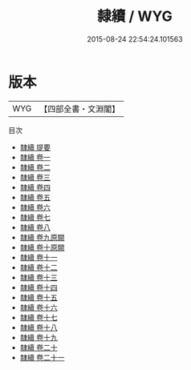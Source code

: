 #+TITLE: 隸續 / WYG
#+DATE: 2015-08-24 22:54:24.101563
* 版本
 |       WYG|【四部全書・文淵閣】|
目次
 - [[file:KR2n0018_000.txt::000-1a][隸續 提要]]
 - [[file:KR2n0018_001.txt::001-1a][隸續 卷一]]
 - [[file:KR2n0018_002.txt::002-1a][隸續 卷二]]
 - [[file:KR2n0018_003.txt::003-1a][隸續 卷三]]
 - [[file:KR2n0018_004.txt::004-1a][隸續 卷四]]
 - [[file:KR2n0018_005.txt::005-1a][隸續 卷五]]
 - [[file:KR2n0018_006.txt::006-1a][隸續 卷六]]
 - [[file:KR2n0018_007.txt::007-1a][隸續 卷七]]
 - [[file:KR2n0018_008.txt::008-1a][隸續 卷八]]
 - [[file:KR2n0018_009.txt::009-1a][隸續 卷九原闕]]
 - [[file:KR2n0018_010.txt::010-1a][隸續 卷十原闕]]
 - [[file:KR2n0018_011.txt::011-1a][隸續 卷十一]]
 - [[file:KR2n0018_012.txt::012-1a][隸續 卷十二]]
 - [[file:KR2n0018_013.txt::013-1a][隸續 卷十三]]
 - [[file:KR2n0018_014.txt::014-1a][隸續 卷十四]]
 - [[file:KR2n0018_015.txt::015-1a][隸續 卷十五]]
 - [[file:KR2n0018_016.txt::016-1a][隸續 卷十六]]
 - [[file:KR2n0018_017.txt::017-1a][隸續 卷十七]]
 - [[file:KR2n0018_018.txt::018-1a][隸續 卷十八]]
 - [[file:KR2n0018_019.txt::019-1a][隸續 卷十九]]
 - [[file:KR2n0018_020.txt::020-1a][隸續 卷二十]]
 - [[file:KR2n0018_021.txt::021-1a][隸續 卷二十一]]
